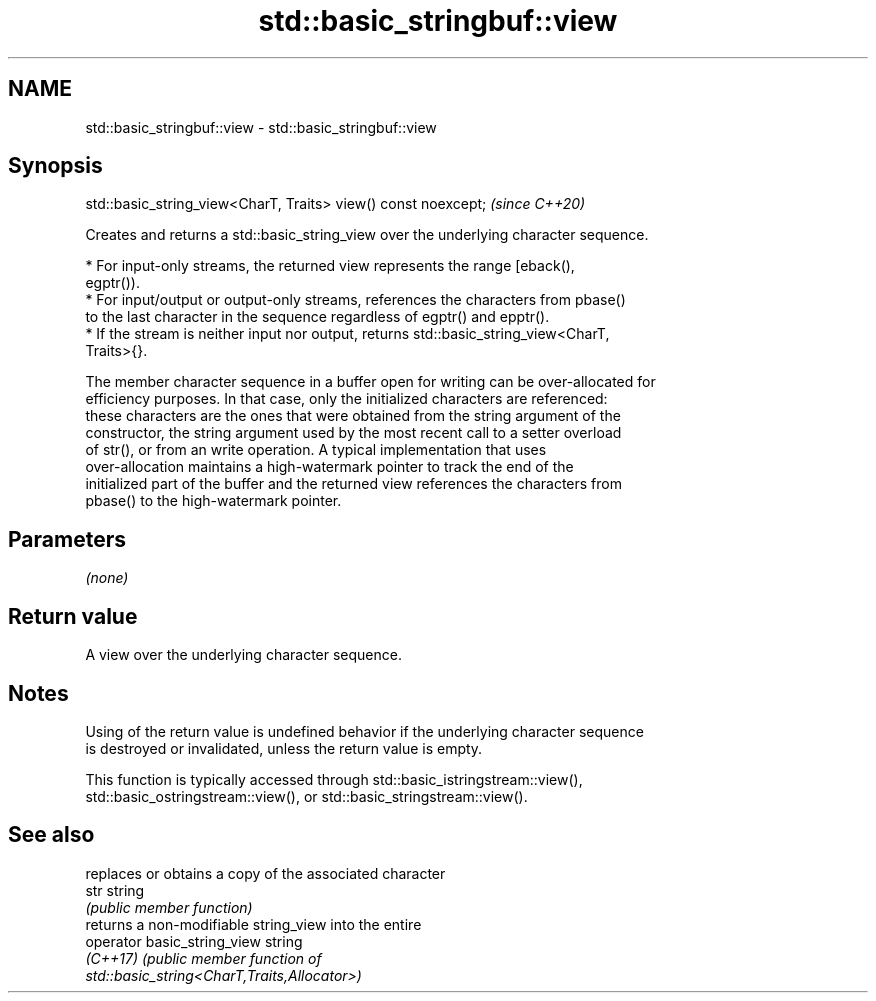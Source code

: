 .TH std::basic_stringbuf::view 3 "2021.11.17" "http://cppreference.com" "C++ Standard Libary"
.SH NAME
std::basic_stringbuf::view \- std::basic_stringbuf::view

.SH Synopsis
   std::basic_string_view<CharT, Traits> view() const noexcept;  \fI(since C++20)\fP

   Creates and returns a std::basic_string_view over the underlying character sequence.

     * For input-only streams, the returned view represents the range [eback(),
       egptr()).
     * For input/output or output-only streams, references the characters from pbase()
       to the last character in the sequence regardless of egptr() and epptr().
     * If the stream is neither input nor output, returns std::basic_string_view<CharT,
       Traits>{}.

   The member character sequence in a buffer open for writing can be over-allocated for
   efficiency purposes. In that case, only the initialized characters are referenced:
   these characters are the ones that were obtained from the string argument of the
   constructor, the string argument used by the most recent call to a setter overload
   of str(), or from an write operation. A typical implementation that uses
   over-allocation maintains a high-watermark pointer to track the end of the
   initialized part of the buffer and the returned view references the characters from
   pbase() to the high-watermark pointer.

.SH Parameters

   \fI(none)\fP

.SH Return value

   A view over the underlying character sequence.

.SH Notes

   Using of the return value is undefined behavior if the underlying character sequence
   is destroyed or invalidated, unless the return value is empty.

   This function is typically accessed through std::basic_istringstream::view(),
   std::basic_ostringstream::view(), or std::basic_stringstream::view().

.SH See also

                              replaces or obtains a copy of the associated character
   str                        string
                              \fI(public member function)\fP
                              returns a non-modifiable string_view into the entire
   operator basic_string_view string
   \fI(C++17)\fP                    \fI\fI(public member\fP function of\fP
                              std::basic_string<CharT,Traits,Allocator>)
